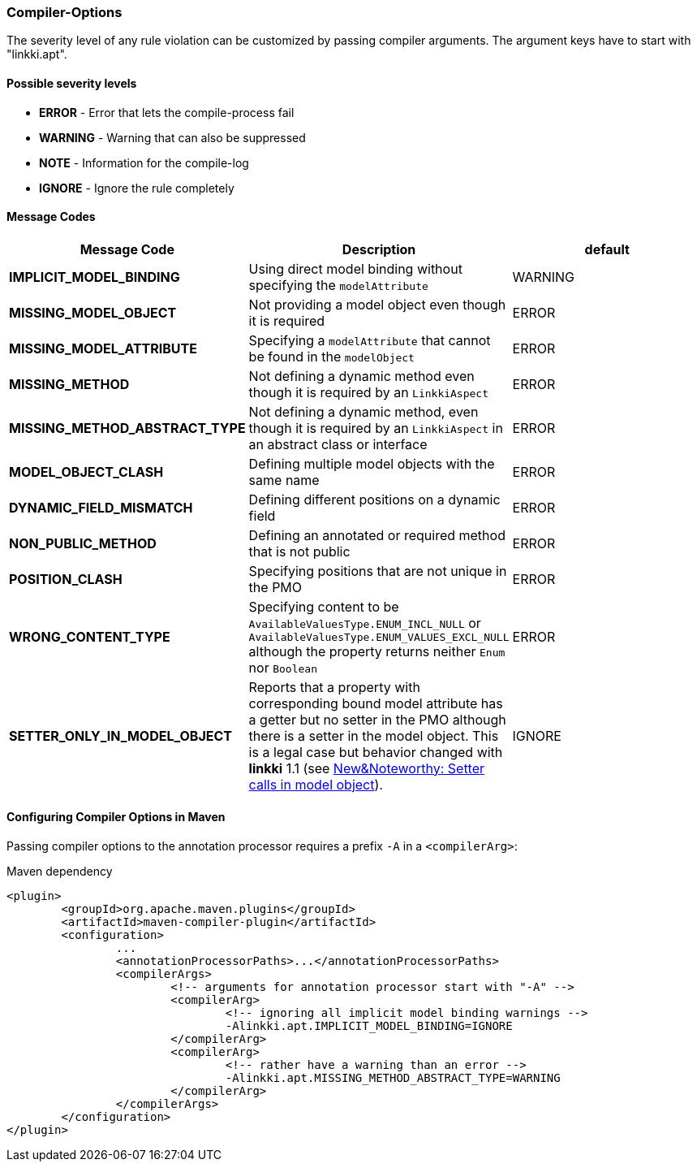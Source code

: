 :jbake-title: Options
:jbake-type: section
:jbake-status: published

[[apt-compiler-options]]
=== Compiler-Options

The severity level of any rule violation can be customized by passing compiler arguments. The
argument keys have to start with "linkki.apt".

==== Possible severity levels

* **ERROR** - Error that lets the compile-process fail
* **WARNING** - Warning that can also be suppressed
* **NOTE** - Information for the compile-log
* **IGNORE** - Ignore the rule completely

==== Message Codes

[%header]
|===
| Message Code | Description | default
| **IMPLICIT_MODEL_BINDING** | Using direct model binding without specifying the `modelAttribute` | WARNING
| **MISSING_MODEL_OBJECT** | Not providing a model object even though it is required | ERROR
| **MISSING_MODEL_ATTRIBUTE** | Specifying a `modelAttribute` that cannot be found in the `modelObject` | ERROR
| **MISSING_METHOD** | Not defining a dynamic method even though it is required by an `LinkkiAspect` | ERROR
| **MISSING_METHOD_ABSTRACT_TYPE** | Not defining a dynamic method, even though it is required by an `LinkkiAspect` in an abstract class or interface | ERROR
| **MODEL_OBJECT_CLASH** | Defining multiple model objects with the same name | ERROR
| **DYNAMIC_FIELD_MISMATCH** | Defining different positions on a dynamic field | ERROR
| **NON_PUBLIC_METHOD** | Defining an annotated or required method that is not public | ERROR
| **POSITION_CLASH** | Specifying positions that are not unique in the PMO | ERROR
| **WRONG_CONTENT_TYPE** | Specifying content to be `AvailableValuesType.ENUM_INCL_NULL` or
`AvailableValuesType.ENUM_VALUES_EXCL_NULL` although the property returns neither `Enum` nor `Boolean` | ERROR
| **SETTER_ONLY_IN_MODEL_OBJECT** | Reports that a property with corresponding bound model attribute has a getter but no setter in the PMO although there is a setter in the model object. This is a legal case but behavior changed with *linkki* 1.1 (see https://doc.linkki-framework.org/1.1.0/99_newnoteworthy/index.html#nn-setter-in-mo[New&Noteworthy: Setter calls in model object]). | IGNORE
|===

==== Configuring Compiler Options in Maven

Passing compiler options to the annotation processor requires a prefix `-A` in a `<compilerArg>`:

.Maven dependency
[source, xml]
----
<plugin>
	<groupId>org.apache.maven.plugins</groupId>
	<artifactId>maven-compiler-plugin</artifactId>
	<configuration>
		...
		<annotationProcessorPaths>...</annotationProcessorPaths>
		<compilerArgs>
			<!-- arguments for annotation processor start with "-A" -->
			<compilerArg>
				<!-- ignoring all implicit model binding warnings -->
				-Alinkki.apt.IMPLICIT_MODEL_BINDING=IGNORE
			</compilerArg>
			<compilerArg>
				<!-- rather have a warning than an error -->
				-Alinkki.apt.MISSING_METHOD_ABSTRACT_TYPE=WARNING
			</compilerArg>
		</compilerArgs>
	</configuration>
</plugin>
----